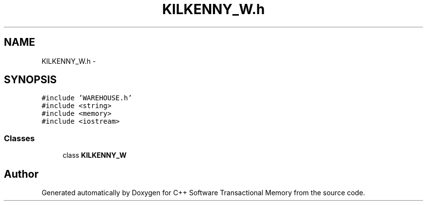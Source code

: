 .TH "KILKENNY_W.h" 3 "Sun Apr 1 2018" "Version v 0.0.1" "C++ Software Transactional Memory" \" -*- nroff -*-
.ad l
.nh
.SH NAME
KILKENNY_W.h \- 
.SH SYNOPSIS
.br
.PP
\fC#include 'WAREHOUSE\&.h'\fP
.br
\fC#include <string>\fP
.br
\fC#include <memory>\fP
.br
\fC#include <iostream>\fP
.br

.SS "Classes"

.in +1c
.ti -1c
.RI "class \fBKILKENNY_W\fP"
.br
.in -1c
.SH "Author"
.PP 
Generated automatically by Doxygen for C++ Software Transactional Memory from the source code\&.

